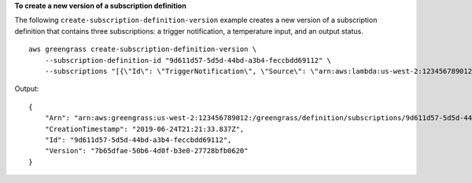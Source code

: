 **To create a new version of a subscription definition**

The following ``create-subscription-definition-version`` example creates a new version of a subscription definition that contains three subscriptions: a trigger notification, a temperature input, and an output status. ::

    aws greengrass create-subscription-definition-version \
        --subscription-definition-id "9d611d57-5d5d-44bd-a3b4-feccbdd69112" \
        --subscriptions "[{\"Id\": \"TriggerNotification\", \"Source\": \"arn:aws:lambda:us-west-2:123456789012:function:TempMonitor:GG_TempMonitor\", \"Subject\": \"twilio/txt\", \"Target\": \"arn:aws:greengrass:us-west-2::/connectors/TwilioNotifications/versions/1\"},{\"Id\": \"TemperatureInput\", \"Source\": \"cloud\", \"Subject\": \"temperature/input\", \"Target\": \"arn:aws:lambda:us-west-2:123456789012:function:TempMonitor:GG_TempMonitor\"},{\"Id\": \"OutputStatus\", \"Source\": \"arn:aws:greengrass:us-west-2::/connectors/TwilioNotifications/versions/1\", \"Subject\": \"twilio/message/status\", \"Target\": \"cloud\"}]"

Output::

   {
       "Arn": "arn:aws:greengrass:us-west-2:123456789012:/greengrass/definition/subscriptions/9d611d57-5d5d-44bd-a3b4-feccbdd69112/versions/7b65dfae-50b6-4d0f-b3e0-27728bfb0620",
       "CreationTimestamp": "2019-06-24T21:21:33.837Z",
       "Id": "9d611d57-5d5d-44bd-a3b4-feccbdd69112",
       "Version": "7b65dfae-50b6-4d0f-b3e0-27728bfb0620"
   }
